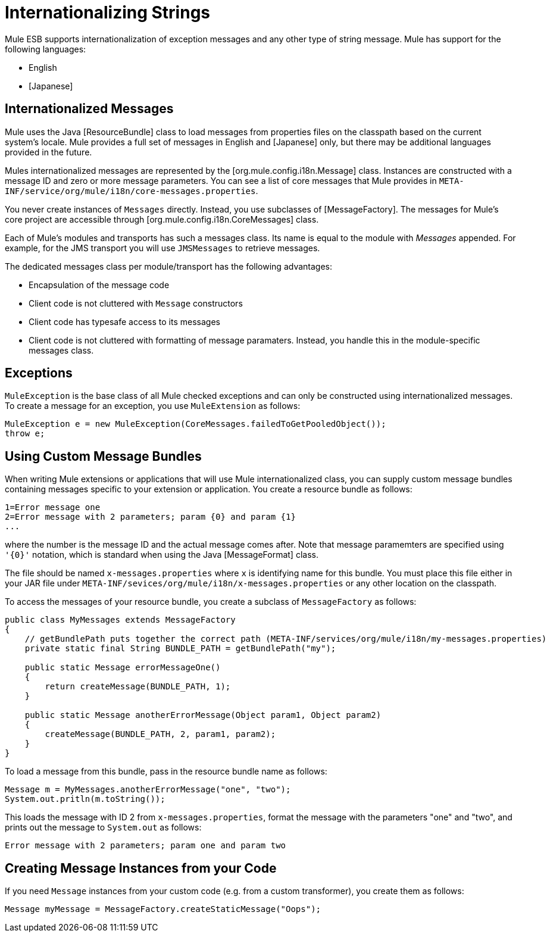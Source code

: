 = Internationalizing Strings

Mule ESB supports internationalization of exception messages and any other type of string message. Mule has support for the following languages:

* English

* [Japanese]

== Internationalized Messages

Mule uses the Java [ResourceBundle] class to load messages from properties files on the classpath based on the current system's locale. Mule provides a full set of messages in English and [Japanese] only, but there may be additional languages provided in the future.

Mules internationalized messages are represented by the [org.mule.config.i18n.Message] class. Instances are constructed with a message ID and zero or more message parameters. You can see a list of core messages that Mule provides in `META-INF/service/org/mule/i18n/core-messages.properties`.

You never create instances of `Messages` directly. Instead, you use subclasses of [MessageFactory]. The messages for Mule's core project are accessible through [org.mule.config.i18n.CoreMessages] class.

Each of Mule's modules and transports has such a messages class. Its name is equal to the module with _Messages_ appended. For example, for the JMS transport you will use `JMSMessages` to retrieve messages.

The dedicated messages class per module/transport has the following advantages:

* Encapsulation of the message code

* Client code is not cluttered with `Message` constructors

* Client code has typesafe access to its messages

* Client code is not cluttered with formatting of message paramaters. Instead, you handle this in the module-specific messages class.

== Exceptions

`MuleException` is the base class of all Mule checked exceptions and can only be constructed using internationalized messages. To create a message for an exception, you use `MuleExtension` as follows:

[source]
----
MuleException e = new MuleException(CoreMessages.failedToGetPooledObject());
throw e;
----

== Using Custom Message Bundles

When writing Mule extensions or applications that will use Mule internationalized class, you can supply custom message bundles containing messages specific to your extension or application. You create a resource bundle as follows:

[source]
----
1=Error message one
2=Error message with 2 parameters; param {0} and param {1}
...
----

where the number is the message ID and the actual message comes after. Note that message paramemters are specified using `'{0}'` notation, which is standard when using the Java [MessageFormat] class.

The file should be named `x-messages.properties` where `x` is identifying name for this bundle. You must place this file either in your JAR file under `META-INF/sevices/org/mule/i18n/x-messages.properties` or any other location on the classpath.

To access the messages of your resource bundle, you create a subclass of `MessageFactory` as follows:

[source, java]
----
public class MyMessages extends MessageFactory
{
    // getBundlePath puts together the correct path (META-INF/services/org/mule/i18n/my-messages.properties)
    private static final String BUNDLE_PATH = getBundlePath("my");
 
    public static Message errorMessageOne()
    {
        return createMessage(BUNDLE_PATH, 1);
    }
 
    public static Message anotherErrorMessage(Object param1, Object param2)
    {
        createMessage(BUNDLE_PATH, 2, param1, param2);
    }
}
----

To load a message from this bundle, pass in the resource bundle name as follows:

[source]
----
Message m = MyMessages.anotherErrorMessage("one", "two");
System.out.pritln(m.toString());
----

This loads the message with ID 2 from `x-messages.properties`, format the message with the parameters "one" and "two", and prints out the message to `System.out` as follows:

[source]
----
Error message with 2 parameters; param one and param two
----

== Creating Message Instances from your Code

If you need `Message` instances from your custom code (e.g. from a custom transformer), you create them as follows:

[source]
----
Message myMessage = MessageFactory.createStaticMessage("Oops");
----
